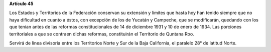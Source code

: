 **Artículo 45**

Los Estados y Territorios de la Federación conservan su extensión y
límites que hasta hoy han tenido siempre que no haya dificultad en
cuanto a éstos, con excepción de los de Yucatán y Campeche, que se
modificarán, quedando con los que tenían antes de las reformas
constitucionales de 14 de diciembre 1931 y 10 de enero de 1934. Las
porciones territoriales a que se contraen dichas reformas, constituirán
el Territorio de Quntana Roo.

Servirá de línea divisoria entre los Territorios Norte y Sur de la Baja
California, el paralelo 28° de latitud Norte.

